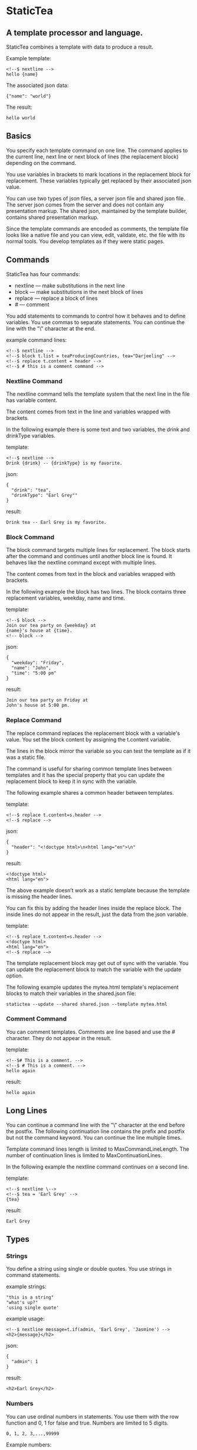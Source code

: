 * StaticTea

** A template processor and language.

StaticTea combines a template with data to produce a result.

Example template:

#+BEGIN_SRC
<!--$ nextline -->
hello {name}
#+END_SRC

The associated json data:

#+BEGIN_SRC
{"name": "world"}
#+END_SRC

The result:

#+BEGIN_SRC
hello world
#+END_SRC

** Basics

You specify each template command on one line. The command
applies to the current line, next line or next block of lines
(the replacement block) depending on the command.

You use variables in brackets to mark locations in the
replacement block for replacement. These variables typically get
replaced by their associated json value.

You can use two types of json files, a server json file and
shared json file.  The server json comes from the server and does
not contain any presentation markup. The shared json, maintained
by the template builder, contains shared presentation markup.

Since the template commands are encoded as comments, the template
file looks like a native file and you can view, edit, validate,
etc. the file with its normal tools. You develop templates as if
they were static pages.

** Commands

StaticTea has four commands:

- nextline — make substitutions in the next line
- block — make substitutions in the next block of lines
- replace — replace a block of lines
- # — comment

You add statements to commands to control how it behaves and to
define variables. You use commas to separate statements. You can
continue the line with the "\" character at the end.

example command lines:

#+BEGIN_SRC
<!--$ nextline -->
<!--$ block t.list = teaProducingCountries, tea="Darjeeling" -->
<!--$ replace t.content = header -->
<!--$ # this is a comment command -->
#+END_SRC

*** Nextline Command

The nextline command tells the template system that the next line
in the file has variable content.

The content comes from text in the line and variables wrapped
with brackets.

In the following example there is some text and two variables, the
drink and drinkType variables.

template:

#+BEGIN_SRC
<!--$ nextline -->
Drink {drink} -- {drinkType} is my favorite.
#+END_SRC

json:

#+BEGIN_SRC
{
  "drink": "tea",
  "drinkType": "Earl Grey""
}
#+END_SRC

result:

#+BEGIN_SRC
Drink tea -- Earl Grey is my favorite.
#+END_SRC

*** Block Command

The block command targets multiple lines for replacement. The
block starts after the command and continues until another block
line is found. It behaves like the nextline command except with
multiple lines.

The content comes from text in the block and variables wrapped
with brackets.

In the following example the block has two lines. The block
contains three replacement variables, weekday, name and time.

template:

#+BEGIN_SRC
<!--$ block -->
Join our tea party on {weekday} at
{name}'s house at {time}.
<!-- block -->
#+END_SRC

json:

#+BEGIN_SRC
{
  "weekday": "Friday",
  "name": "John",
  "time": "5:00 pm"
}
#+END_SRC

result:

#+BEGIN_SRC
Join our tea party on Friday at
John's house at 5:00 pm.
#+END_SRC

*** Replace Command

The replace command replaces the replacement block with a
variable's value. You set the block content by assigning the
t.content variable.

The lines in the block mirror the variable so you can
test the template as if it was a static file.

The command is useful for sharing common template lines between
templates and it has the special property that you can update the
replacement block to keep it in sync with the variable.

The following example shares a common header between templates.

template:

#+BEGIN_SRC
<!--$ replace t.content=s.header -->
<!--$ replace -->
#+END_SRC

json:

#+BEGIN_SRC
{
  "header": "<!doctype html>\n<html lang="en">\n"
}
#+END_SRC

result:

#+BEGIN_SRC
<!doctype html>
<html lang="en">
#+END_SRC

The above example doesn’t work as a static template because the
template is missing the header lines.

You can fix this by adding the header lines inside the replace
block. The inside lines do not appear in the result, just the
data from the json variable.

template:

#+BEGIN_SRC
<!--$ replace t.content=s.header -->
<!doctype html>
<html lang="en">
<!--$ replace -—>
#+END_SRC

The template replacement block may get out of sync with the
variable.  You can update the replacement block to match the
variable with the update option.

The following example updates the mytea.html template's
replacement blocks to match their variables in the shared.json
file:

#+BEGIN_SRC
statictea --update --shared shared.json --template mytea.html
#+END_SRC

*** Comment Command

You can comment templates.  Comments are line based and use the #
character. They do not appear in the result.

template:

#+BEGIN_SRC
<!--$# This is a comment. -->
<!--$ # This is a comment. -->
hello again
#+END_SRC

result:

#+BEGIN_SRC
hello again
#+END_SRC

** Long Lines

You can continue a command line with the "\" character at the end
before the postfix. The following continuation line contains the
prefix and postfix but not the command keyword. You can continue
the line multiple times.

Template command lines length is limited to MaxCommandLineLength.
The number of continuation lines is limited to MaxContinuationLines.

In the following example the nextline command continues on a
second line.

template:

#+BEGIN_SRC
<!--$ nextline \-->
<!--$ tea = 'Earl Grey' -->
{tea}
#+END_SRC

result:

#+BEGIN_SRC
Earl Grey
#+END_SRC

** Types

*** Strings

You define a string using single or double quotes. You use
strings in command statements.

example strings:

#+BEGIN_SRC
"this is a string"
"what's up?"
'using single quote'
#+END_SRC

example usage:

#+BEGIN_SRC
<!--$ nextline message=t.if(admin, 'Earl Grey', 'Jasmine') -->
<h2>{message}</h2>
#+END_SRC

json:

#+BEGIN_SRC
{
  "admin": 1
}
#+END_SRC

result:

#+BEGIN_SRC
<h2>Earl Grey</h2>
#+END_SRC

*** Numbers

You can use ordinal numbers in statements. You use them with the
row function and 0, 1 for false and true. Numbers are limited to
5 digits.

#+BEGIN_SRC
0, 1, 2, 3,...,99999
#+END_SRC

Example numbers:

#+BEGIN_SRC
12345
0
8823
42
#+END_SRC

*** Variables

You use variables for dynamic replacement block content and to
control how a command works.

You specify variables in json files or you create them in
template statements.

A json dictionary keys are the variable names and their value
becomes part of the template when they are used.

Internally two json namespace exists, one for the shared json and
one for the server json.  You access the shared json with "s."
prefix the system variables with "t." and you access the server
variables with no prefix.

You can define new variables on the command's line. These
variables are local to the block and take precedence over the
json variables.

You can define any number of variables that will fit on the
line. You can put them on the end block if needed.

The variables are processed from left to right, so the last one
takes precedence when there are duplicates.

example variables:

#+BEGIN_SRC
t.row
serverVar
s.name
#+END_SRC

# Warning Messages

When StaticTea detects a problem, a warning message is written to
standard error and processing continues. All issues are handled,
usually by skipping the problem.

It’s good style to change your template or json so no messages
get output.

StaticTea returns success, 0, when no message get output, else it
returns 1.

The warning message show the line number of the problem
happened. Every message has a unique number which doesn't
change. The message may change to a different language, to fix
grammer etc. and should not be counted on to remain
unchanged. All new messages get added to the bottom.

example messages:

- template.html(45): w0001: email variable is missing from server.json.
- template.html(45): w0002: The command line's postfix is missing.
- template.html(45): w0003: The command line doesn't have a valid
  command.
- template.html(45): w0004: unknown system variable t.asdf.
- template.html(45): w0005: server json file not found: asdf
- template.html(45): w0006: unable to parse server.json

*** System Variables

You primarily use the system variables on a command line to
control what the command does.

System variables:

- t.list - repeats the block for each item in a list.
- t.maxLines - the max number of lines in the block.
- t.result - defines whether the block goes to the result file,
  standard out or nowhere.
- t.content - defines what goes in the replace block.

**** List Variable

The list variable controls how many times the command's block
repeats. You assign it with your list variable and the block
repeats for each item in the list. The default is "" which means
no repeat.

For the following example, email_list is assigned to the list
variable. The email_list has two items.

template:

#+BEGIN_SRC
<!--$ nextline t.list = email_list -->
Mail support at {email}.
#+END_SRC

json:

#+BEGIN_SRC
{
"email_list": [
    {"email": "steve@flenniken.net"},
    {"email": "webmaster@google.com"}
  ]
}
#+END_SRC

result:

#+BEGIN_SRC
Mail support at steve@flenniken.net.
Mail support at webmaster@google.com.
#+END_SRC

The following example builds a select list of cars where one car
is selected.

template:

#+BEGIN_SRC
<h4>Car List</h3>
<select>
<!--$ nextline t.list=car_list, current=t.if( selected 'selected="selected"') -->
  <option{current}>{car}</option>
</select>
#+END_SRC

json:

#+BEGIN_SRC
{
"car_list": [
    {"car": "vwbug"},
    {"car": "corvete"},
    {"car": "mazda"},
    {"car": "ford pickup"},
    {"car": "BMW", "selected": 1},
    {"car": "Honda"}
  ]
}
#+END_SRC

result:

#+BEGIN_SRC
<h3>Car List</h3>
<select>
  <option>vwbug</option>
  <option>corvete</option>
  <option>mazda</option>
  <option>ford pickup</option>
  <option selected="selected">BMW</option>
  <option>Honda</option>
</select>
#+END_SRC

**** Max Lines Variable

StaticTea reads lines looking for the terminating command.  By
default if the terminator is not found in 10 lines, the 10 lines
are used for the block and a warning is output.

You can increase this value to support blocks with more lines.

#+BEGIN_SRC
<!--$ block _max_lines=20 -->
#+END_SRC

**** Result Variable

You assign the system result variable to control where
replacement block's result goes, either the result file, standard
out or nowhere. By default it goes to the result file.

Result variable options:

- "resultFile" - send the replacement block to the file (default)
- "skip" - skip the block
- "stderr" - send the block to standard error

The skip case is good for building test lists.  The stderr case
is good for communicating that the json data is unexpected.

When you view the following template fragment in a browser it
shows one item in the list.

template:

#+BEGIN_SRC
<h3>Tea</h3>
<ul>
<!--$ nextline t.list = teaList -->
  <li>{tea}</li>
</ul>
#+END_SRC

To create a static page that has more products for better testing
you could use the skip option like this:

template:

#+BEGIN_SRC
<h3>Tea</h3>
<ul>
<!--$ nextline t.list = teaList -->
  <li>{tea}</li>
<!--$ block t.result = 'skip' -->
  <li>Black</li>
  <li>Green</li>
  <li>Oolong</li>
  <li>Sencha</li>
  <li>Herbal</li>
<!--$ block -->
</ul>
#+END_SRC

json:

#+BEGIN_SRC
{
  "teaList": [
    {"tea": "Chamomile"},
    {"tea": "Chrysanthemum"},
    {"tea": "White"},
    {"tea": "Puer"}
  ]
}
#+END_SRC

result:

#+BEGIN_SRC
<h3>Tea</h3>
<ul>
  <li>Chamomile</li>
  <li>Chrysanthemum</li>
  <li>White</li>
  <li>Puer</li>
</ul>
#+END_SRC

**** Content Variable

The content variable defines what goes in the replace block.

You assign your variable to the content variable and your
variable's value replaces the whole replace block.  The default
is "". The content variable only applies to the replace command.

*** System Functions

There are three built in system functions:

- t.row
- t.if
- t.version

Functions take different numbers of parameters. If you call with
one parameters, you can drop the parentheses.

These are equivalent:

#+BEGIN_SRC
email = t.row(0)
email = t.row 0
#+END_SRC

**** Row Function

The special row function contains the row of the current list. You control the start number.

- row — starts at 0
- _row 0 — starts at 0
- _row 1 — starts at 1
- _row N — starts at N where N is some ordinal number.

Here is an example using the row variable.

template:

#+BEGIN_SRC
<!--$ nextline t.list=car_list -->
<li id="r{t.row}>{t.row 1}. {car}</li>
#+END_SRC

json:

#+BEGIN_SRC
{
  "car_list": [
    {"car": "Tesla"},
    {"car": "Ford"}
  ]
}
#+END_SRC

result:

#+BEGIN_SRC
<li id="r0">1. Tesla</li>
<li id="r1">2. Ford </li>
#+END_SRC

**** If Function

You can use an if statement in a template statement.

The general form of the if statement has three parameters.  If
the first variable is true, the second parameter is returned, else
the third parameter is returned.

You can drop the third and second parameters. Defaults are used
for the missing parameters.

When you drop both, 0 or 1 is returned. The following example
uses the template system to show what happens when you drop the
t.if parameters.

The condition is true when it is 1 or true, else it is false.

**** Version Function

You use the version function to get the current version of
StaticTea or to verify that the version you are running works
with your template.

The version function takes 0, 1 or 2 parameters. The first parameter
is the minimum version supported and the second parameter is the
maximum version supported.

The default minimum is 0.0.0 and the default maximum is anything.

If the current version is below the minimum or above the maximum,
the function outputs a message to standard out.

You can use the function multiple times for fine grain checking.

StaticTea uses [[https://semver.org/] Semantic Versioning] with
the added restriction that each version component is limited to
three digits.

Below is typical useage:

template:

#+BEGIN_SRC
<--$ nextline version=t.version("1.20.3", "3.4.005") -->
<-- StaticTea current version is: {version}. -->
#+END_SRC

result:

#+BEGIN_SRC
<-- StaticTea current version is: 1.9.0. -->
#+END_SRC

If the current version is not between the min and max, a message
is output to standard error.  Example messages:

stdout:

#+BEGIN_SRC
template(line): the current version 4.0.2 is greater than the maximum
allowed verion of 3.4.5.

template(line): the current version 1.0.0 is less than the minumum
allowed verion of 1.2.3.
#+END_SRC

**** TODO exists, len functions?

template:

#+BEGIN_SRC
<--$ block \-->
<--$ var1=t.if(cond0 dog cat), var2=t.if(cond0 dog), var3=t.if(cond0) \-->
<--$ var4=t.if(cond0 dog cat), var5=t.if(cond0 dog), var6=t.if(cond0) -->

t.if({cond0} dog cat) -> {var1}
t.if({cond0} dog)     -> {var2}
t.if({cond0})         -> {var3}

t.if({cond1} dog cat) -> {var4}
t.if({cond1} dog)     -> {var5}
t.if({cond1})         -> {var6}

<--$ block -->
#+END_SRC

json:

#+BEGIN_SRC
{
  "cond0": 0,
  "cond1": 1,
  "dog": "dog",
  "cat": "cat",
}
#+END_SRC

result:

#+BEGIN_SRC

t.if(0 dog cat) -> cat
t.if(0 dog)      -> 0
t.if(0)          -> 0

t.if(1 dog cat) -> dog
t.if(1 dog)      -> dog
t.if(1)          -> 1

#+END_SRC


# StaticTea as a Filter

You can use the statictea command as a filter and pipe template
lines to it and see the result output on the screen.

Below is an example you can copy and paste into your terminal. It
creates a template.txt file containing two lines, then it creates
the server.json file containing one line, then it runs statictea
using those files and the result goes to the screen.

#+BEGIN_SRC
# create template file
cat <<EOF >template.txt
<!--$ nextline -->
hello {name}
EOF

# create server json file
cat <<EOF >server.json
{"name": "world"}
EOF

statictea --template template.txt --server server.json
#+END_SRC

If you copy and paste those lines to your terminal, it will look
like:

#+BEGIN_SRC
$ cat <<EOF >template.txt
> <!--$ nextline -->
> hello {name}
> EOF
$
$ cat <<EOF >server.json
> {"name": "world"}
> EOF
$
$ statictea --template template.txt --server server.json
hello world
#+END_SRC

The following example pipes template.txt to statictea. The result
goes to the screen.

#+BEGIN_SRC
cat template.txt | statictea --template stdin --server server.json

hello world
#+END_SRC

** Prefix Postfix

You specify the template commands as comments for the type of
result file. This allows you to edit the template using its
native editor.  For example, you can edit an html template with
an html editor.

Comment syntax varies depending on the type of template file and
sometimes depending on the location within the file. StaticTea
supports several varieties and you can specify others.

You want to distinguish StaticTea commands from normal
comments. The convention is to add a $ as the last character of
the prefix and only use $ with StaticTea commands and space for
normal comments.

- `<!--$ ... -->` for html
- `/*--$... --*/` for javascript in html
- `&lt;!--$... --&gt;` for textarea elements

You can define other comment types on the command line using the
prepost option one or more times.

You separate the prefix from the postfix with a space and the
postfix is optional.

examples:

#+BEGIN_SRC
statictea--prepost "@$" "|"
statictea--prepost "[comment$" "]"
statictea--prepost "#$"
#+END_SRC

** Json Files

There are two types of json files the server json and the shared
json.

The server json comes from the server and doesn’t contain any
presentation data.

The share json is used by the template builder to share common
template lines and it contains presentation data.

The server json file is included with the "-server" option.  Its
variables are referenced with the json key names.

The shared json file is specified with the "—shared" option. Its
variables are referenced with the "s." namespace.

You can specify multiple files of both types. Internally there is
one dictionary for the server and one for the shared. The files
get added from left to right so the last duplicate variable wins.

** Warnings and Defaults

When StaticTea encounters an error, it outputs a message to
standard error and continues.  It skips the element with the
problem using some default.

For example, if a variable in a replacement block is used but it
doesn't exist, the variable remains as is and a message is output
telling the line and variable missing.

When the postfix is missing, the line command is still used, but
a warning message is output.

** Run StaticTea

You run StaticTea from the command line. The example below shows
a typical invocation. You specify four file parameters, the
server json, the shared json the template and the result.

#+BEGIN_SRC
statictea --server server.json --shared shared.json --template template.html --result result.html
#+END_SRC

- Warning messages go to standard error.
- If you don't specify the result parameter, the result goes to
standard out.
- It you specify "stdin" for the template, the template comes
  from stdin.

*** Options

The StaticTea command line options:

- help - show the usage and options.
- version - outputs the version number to standard out and exits.
- server - the server json file. You can specify multiple files.
- shared - the shared json file. You can specify multiple files.
- update - update the template replace blocks.

** General Limits

- max command line length
- max continuation lines per command
- max number of shared variables
- max number of server variables
- max replacement block size in bytes
- max literal string length
- max literal number length
- max literal name length
- max json key name length
- max json string value length
- max json size in bytes

Templates are utf-8 encoded or it's subset ascii.  Three line
endings are supported, LF, CR LF, or CR on all platforms.

StaticTea checkes the json file size and if within the limit it
reads it and adds its elements to the shared or server
dictionaries. Duplicate elements overwrite existing elements.  If
a json key length or string value exceeds a limit, it is skipped
and a warning is output.

StaticTea processes template lines. The is not limit on the size
of the template.  It reads lines


** Template Regular Expressions

Literal numbers are small ordinal numbers, 0,1,2,...,99999.

number = ^[0-9]{1,5}$

Literal strings are 0 to 60 characters long. You wrap them with
single or double quotes.

string = ^["][^"]*["]{0,60}|['][^']{0,60}[']$

Literal name starts with a letter followed by letters, digits or
underscores and they are limited to 1 to 32 characters.

Literal name = ^[a-zA-Z][a-zA-Z0-9_]{0,31}$

A namespace is "t." or "s.".

namespace = ^t\.$|^s\.$

A literal variable starts with an optional namespace followed by a name.

variable = [namespace] name

A command is "nextline", "block", "replace" or "#".

command = ^nextline$|^block$|^replace$|^#$

A row function is row(number) where the number is optional and
you can drop the parentheses.

row function = ^row$|^row[\s]+[number]$|^row[\s]*\([\s]*[number]{0,1}[\s]*\)$

A vstring (version string) is 1 to 3 digits three times with a
period between them. "ddd.ddd.ddd"

vstring = ^'\d{1,3}\.\d{1,3}\.\d{1,3}'$|^"\d{1,3}\.\d{1,3}\.\d{1,3}"$

A version function is "version" or "version(vstring, vstring)" where
the vstrings are optional and you can drop the parentheses when
there is only one parameter.

version function = ^version$|^version[\s]+[vstring]+$|^row[\s]*\([\s]*[number]*[\s]*\)$

if function =

#+BEGIN_SRC
template = [line]*
line = text | replacementLine | commandLine
text = .*
replacementLine = [text [bracketedVar]]*
replacementLine = text | [text] bracketedVar [text]
bracketedVar = "{" os rightSide os "}"
commandLine = prefix s command [os "," os statement]* s postfix
space = " " | tab
s = [space]+
os = [space]*
statement = variable os "=" os rightSide
variable = [namespace][a-zA-Z]+[a-zA-Z0-9_]*
namespace = "t." | "s."
rightSide = number | string | variable | function
function = row | version | if
row =  "t.row" [s number] | "t.row" os "(" os [number] os ")"
if = "t.if" rightSide | "t.if" os "(" os rightSide [os "," os rightSide [os "," os rightSide]] os ")"
#+END_SRC
